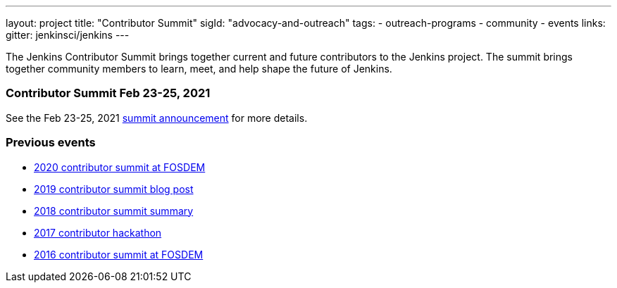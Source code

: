 ---
layout: project
title: "Contributor Summit"
sigId: "advocacy-and-outreach"
tags:
  - outreach-programs
  - community
  - events
links:
  gitter: jenkinsci/jenkins
---

The Jenkins Contributor Summit brings together current and future contributors to the Jenkins project.
The summit brings together community members to learn, meet, and help shape the future of Jenkins.

=== Contributor Summit Feb 23-25, 2021

See the Feb 23-25, 2021 link:https://www.jenkins.io/blog/2021/02/16/contributor-summit-online/[summit announcement] for more details.

=== Previous events

* link:https://www.meetup.com/jenkinsmeetup/events/267684785/[2020 contributor summit at FOSDEM]
* link:/blog/2019/08/25/jenkinsworld-contrib-summit-ask-the-expert-booth/[2019 contributor summit blog post]
* link:/blog/2018/10/18/contributor-summit-summary/[2018 contributor summit summary]
* link:https://www.meetup.com/jenkinsmeetup/events/236370750/[2017 contributor hackathon]
* link:https://www.meetup.com/jenkinsmeetup/events/227463345/[2016 contributor summit at FOSDEM]
